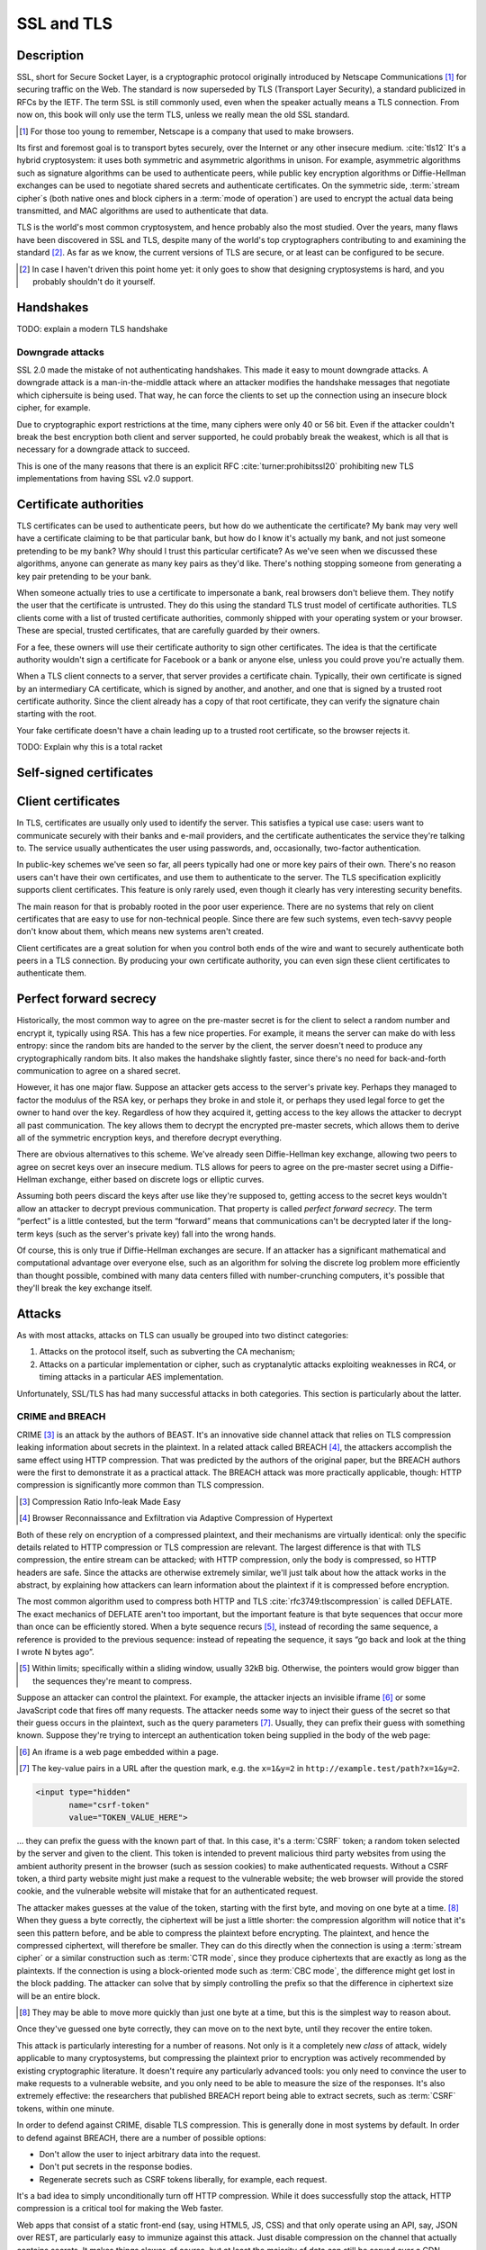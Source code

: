 SSL and TLS
-----------

.. _description-9:

Description
~~~~~~~~~~~

SSL, short for Secure Socket Layer, is a cryptographic protocol
originally introduced by Netscape Communications [#]_ for securing
traffic on the Web. The standard is now superseded by TLS (Transport
Layer Security), a standard publicized in RFCs by the IETF. The term SSL
is still commonly used, even when the speaker actually means a TLS
connection. From now on, this book will only use the term TLS, unless we
really mean the old SSL standard.

.. [#]
   For those too young to remember, Netscape is a company that used to
   make browsers.

Its first and foremost goal is to transport bytes securely, over the
Internet or any other insecure medium. :cite:`tls12` It's a
hybrid cryptosystem: it uses both symmetric and asymmetric algorithms in
unison. For example, asymmetric algorithms such as signature algorithms
can be used to authenticate peers, while public key encryption
algorithms or Diffie-Hellman exchanges can be used to negotiate shared
secrets and authenticate certificates. On the symmetric side,
:term:`stream cipher`\s (both native ones and block ciphers in a :term:`mode of operation`) are
used to encrypt the actual data being transmitted, and MAC algorithms
are used to authenticate that data.

TLS is the world's most common cryptosystem, and hence probably also the
most studied. Over the years, many flaws have been discovered in SSL and
TLS, despite many of the world's top cryptographers contributing to and
examining the standard [#]_. As far as we know, the current versions of
TLS are secure, or at least can be configured to be secure.

.. [#]
   In case I haven't driven this point home yet: it only goes to show
   that designing cryptosystems is hard, and you probably shouldn't do
   it yourself.

Handshakes
~~~~~~~~~~

TODO: explain a modern TLS handshake

Downgrade attacks
^^^^^^^^^^^^^^^^^

SSL 2.0 made the mistake of not authenticating handshakes. This made it
easy to mount downgrade attacks. A downgrade attack is a
man-in-the-middle attack where an attacker modifies the handshake
messages that negotiate which ciphersuite is being used. That way, he
can force the clients to set up the connection using an insecure block
cipher, for example.

Due to cryptographic export restrictions at the time, many ciphers were
only 40 or 56 bit. Even if the attacker couldn't break the best
encryption both client and server supported, he could probably break the
weakest, which is all that is necessary for a downgrade attack to
succeed.

This is one of the many reasons that there is an explicit
RFC :cite:`turner:prohibitssl20` prohibiting new TLS
implementations from having SSL v2.0 support.

Certificate authorities
~~~~~~~~~~~~~~~~~~~~~~~

TLS certificates can be used to authenticate peers, but how do we
authenticate the certificate? My bank may very well have a certificate
claiming to be that particular bank, but how do I know it's actually my
bank, and not just someone pretending to be my bank? Why should I trust
this particular certificate? As we've seen when we discussed these
algorithms, anyone can generate as many key pairs as they'd like.
There's nothing stopping someone from generating a key pair pretending
to be your bank.

When someone actually tries to use a certificate to impersonate a bank,
real browsers don't believe them. They notify the user that the
certificate is untrusted. They do this using the standard TLS trust
model of certificate authorities. TLS clients come with a list of
trusted certificate authorities, commonly shipped with your operating
system or your browser. These are special, trusted certificates, that
are carefully guarded by their owners.

For a fee, these owners will use their certificate authority to sign
other certificates. The idea is that the certificate authority wouldn't
sign a certificate for Facebook or a bank or anyone else, unless you
could prove you're actually them.

When a TLS client connects to a server, that server provides a
certificate chain. Typically, their own certificate is signed by an
intermediary CA certificate, which is signed by another, and another,
and one that is signed by a trusted root certificate authority. Since
the client already has a copy of that root certificate, they can verify
the signature chain starting with the root.

Your fake certificate doesn't have a chain leading up to a trusted root
certificate, so the browser rejects it.

TODO: Explain why this is a total racket

Self-signed certificates
~~~~~~~~~~~~~~~~~~~~~~~~

Client certificates
~~~~~~~~~~~~~~~~~~~

In TLS, certificates are usually only used to identify the server. This
satisfies a typical use case: users want to communicate securely with
their banks and e-mail providers, and the certificate authenticates the
service they're talking to. The service usually authenticates the user
using passwords, and, occasionally, two-factor authentication.

In public-key schemes we've seen so far, all peers typically had one or
more key pairs of their own. There's no reason users can't have their
own certificates, and use them to authenticate to the server. The TLS
specification explicitly supports client certificates. This feature is
only rarely used, even though it clearly has very interesting security
benefits.

The main reason for that is probably rooted in the poor user experience.
There are no systems that rely on client certificates that are easy to
use for non-technical people. Since there are few such systems, even
tech-savvy people don't know about them, which means new systems aren't
created.

Client certificates are a great solution for when you control both ends
of the wire and want to securely authenticate both peers in a TLS
connection. By producing your own certificate authority, you can even
sign these client certificates to authenticate them.

Perfect forward secrecy
~~~~~~~~~~~~~~~~~~~~~~~

Historically, the most common way to agree on the pre-master secret is
for the client to select a random number and encrypt it, typically using
RSA. This has a few nice properties. For example, it means the server
can make do with less entropy: since the random bits are handed to the
server by the client, the server doesn't need to produce any
cryptographically random bits. It also makes the handshake slightly
faster, since there's no need for back-and-forth communication to agree
on a shared secret.

However, it has one major flaw. Suppose an attacker gets access to the
server's private key. Perhaps they managed to factor the modulus of the
RSA key, or perhaps they broke in and stole it, or perhaps they used
legal force to get the owner to hand over the key. Regardless of how
they acquired it, getting access to the key allows the attacker to
decrypt all past communication. The key allows them to decrypt the
encrypted pre-master secrets, which allows them to derive all of the
symmetric encryption keys, and therefore decrypt everything.

There are obvious alternatives to this scheme. We've already seen
Diffie-Hellman key exchange, allowing two peers to agree on secret keys
over an insecure medium. TLS allows for peers to agree on the pre-master
secret using a Diffie-Hellman exchange, either based on discrete logs or
elliptic curves.

Assuming both peers discard the keys after use like they're supposed to,
getting access to the secret keys wouldn't allow an attacker to decrypt
previous communication. That property is called *perfect forward
secrecy*. The term “perfect” is a little contested, but the term
“forward” means that communications can't be decrypted later if the
long-term keys (such as the server's private key) fall into the wrong
hands.

Of course, this is only true if Diffie-Hellman exchanges are secure. If
an attacker has a significant mathematical and computational advantage
over everyone else, such as an algorithm for solving the discrete log
problem more efficiently than thought possible, combined with many data
centers filled with number-crunching computers, it's possible that
they'll break the key exchange itself.

.. _attacks-1:

Attacks
~~~~~~~

As with most attacks, attacks on TLS can usually be grouped into two
distinct categories:

#. Attacks on the protocol itself, such as subverting the CA mechanism;
#. Attacks on a particular implementation or cipher, such as
   cryptanalytic attacks exploiting weaknesses in RC4, or timing attacks
   in a particular AES implementation.

Unfortunately, SSL/TLS has had many successful attacks in both
categories. This section is particularly about the latter.

CRIME and BREACH
^^^^^^^^^^^^^^^^

CRIME [#CRIME]_ is an attack by the authors of BEAST. It's an innovative
side channel attack that relies on TLS compression leaking information
about secrets in the plaintext. In a related attack called BREACH [#BREACH]_,
the attackers accomplish the same effect using HTTP compression. That
was predicted by the authors of the original paper, but the BREACH
authors were the first to demonstrate it as a practical attack. The
BREACH attack was more practically applicable, though: HTTP compression
is significantly more common than TLS compression.

.. [#CRIME]
   Compression Ratio Info-leak Made Easy

.. [#BREACH]
   Browser Reconnaissance and Exfiltration via Adaptive Compression of
   Hypertext

Both of these rely on encryption of a compressed plaintext, and their
mechanisms are virtually identical: only the specific details related to
HTTP compression or TLS compression are relevant. The largest difference
is that with TLS compression, the entire stream can be attacked; with
HTTP compression, only the body is compressed, so HTTP headers are safe.
Since the attacks are otherwise extremely similar, we'll just talk about
how the attack works in the abstract, by explaining how attackers can
learn information about the plaintext if it is compressed before
encryption.

The most common algorithm used to compress both HTTP and
TLS :cite:`rfc3749:tlscompression` is called DEFLATE. The
exact mechanics of DEFLATE aren't too important, but the important
feature is that byte sequences that occur more than once can be
efficiently stored. When a byte sequence recurs [#]_, instead of
recording the same sequence, a reference is provided to the previous
sequence: instead of repeating the sequence, it says “go back and look
at the thing I wrote N bytes ago”.

.. [#]
   Within limits; specifically within a sliding window, usually 32kB
   big. Otherwise, the pointers would grow bigger than the sequences
   they're meant to compress.

Suppose an attacker can control the plaintext. For example, the attacker
injects an invisible iframe [#iframe]_ or some JavaScript code that fires off
many requests. The attacker needs some way to inject their guess of the
secret so that their guess occurs in the plaintext, such as the query
parameters [#query-params]_. Usually, they can prefix their guess with something
known. Suppose they're trying to intercept an authentication token being
supplied in the body of the web page:

.. [#iframe]
   An iframe is a web page embedded within a page.

.. [#query-params]
   The key-value pairs in a URL after the question mark, e.g. the
   ``x=1&y=2`` in ``http://example.test/path?x=1&y=2``.

.. code:: html

   <input type="hidden"
          name="csrf-token"
          value="TOKEN_VALUE_HERE">

… they can prefix the guess with the known part of that. In this case,
it's a :term:`CSRF` token; a random token selected by the server and given to
the client. This token is intended to prevent malicious third party
websites from using the ambient authority present in the browser (such
as session cookies) to make authenticated requests. Without a CSRF
token, a third party website might just make a request to the vulnerable
website; the web browser will provide the stored cookie, and the
vulnerable website will mistake that for an authenticated request.

The attacker makes guesses at the value of the token, starting with the
first byte, and moving on one byte at a time. [#]_ When they guess a
byte correctly, the ciphertext will be just a little shorter: the
compression algorithm will notice that it's seen this pattern before,
and be able to compress the plaintext before encrypting. The plaintext,
and hence the compressed ciphertext, will therefore be smaller. They can
do this directly when the connection is using a :term:`stream cipher` or a
similar construction such as :term:`CTR mode`, since they produce ciphertexts
that are exactly as long as the plaintexts. If the connection is using a
block-oriented mode such as :term:`CBC mode`, the difference might get lost in
the block padding. The attacker can solve that by simply controlling the
prefix so that the difference in ciphertext size will be an entire
block.

.. [#]
   They may be able to move more quickly than just one byte at a time,
   but this is the simplest way to reason about.

Once they've guessed one byte correctly, they can move on to the next
byte, until they recover the entire token.

This attack is particularly interesting for a number of reasons. Not
only is it a completely new *class* of attack, widely applicable to many
cryptosystems, but compressing the plaintext prior to encryption was
actively recommended by existing cryptographic literature. It doesn't
require any particularly advanced tools: you only need to convince the
user to make requests to a vulnerable website, and you only need to be
able to measure the size of the responses. It's also extremely
effective: the researchers that published BREACH report being able to
extract secrets, such as :term:`CSRF` tokens, within one minute.

In order to defend against CRIME, disable TLS compression. This is
generally done in most systems by default. In order to defend against
BREACH, there are a number of possible options:

-  Don't allow the user to inject arbitrary data into the request.
-  Don't put secrets in the response bodies.
-  Regenerate secrets such as CSRF tokens liberally, for example, each
   request.

It's a bad idea to simply unconditionally turn off HTTP compression.
While it does successfully stop the attack, HTTP compression is a
critical tool for making the Web faster.

Web apps that consist of a static front-end (say, using HTML5, JS, CSS)
and that only operate using an API, say, JSON over REST, are
particularly easy to immunize against this attack. Just disable
compression on the channel that actually contains secrets. It makes
things slower, of course, but at least the majority of data can still be
served over a CDN.

HSTS
~~~~

HSTS is a way for web servers to communicate that what they're saying
should only ever be transferred over a secure transport. In practice,
the only secure transport that is ever used for HTTP is TLS.

Using HSTS is quite simple; the web server just adds an extra
``Strict-Transport-Security`` header to the response. The header value
contains a maximum age (``max-age``), which determines how long into the
future the browser can trust that this website will be HSTS-enabled.
This is typically a large value, such as a year. Browsers successfully
remembering that a particular host is HSTS-enabled is very important to
the effectiveness of the scheme, as we'll see in a bit. Optionally, the
HSTS header can include the ``includeSubDomains`` directive, which
details the scope of the HSTS policy. :cite:`hsts`

There are several things that a conforming web browser will do when
communicating with an HSTS-enabled website:

-  Whenever there is any attempt to make any connection to this website,
   it will always be done over HTTPS. The browser does this completely
   by itself, *before* making the request to the website.
-  If there is an issue setting up a TLS connection, the website will
   not be accessible, instead of simply displaying a warning.

Essentially, HSTS is a way for websites to communicate that they only
support secure transports. This helps protect the users against all
sorts of attacks including both passive eavesdroppers (that were hoping
to see some credentials accidentally sent in plaintext), and active
man-in-the-middle attacks such as SSL stripping.

HSTS also defends against mistakes on the part of the web server. For
example, a web server might accidentally pull in some executable code,
such as some JavaScript, over an insecure connection. An active attacker
that can intercept and modify that JavaScript would then have complete
control over the (supposedly secure) web site.

As with many TLS improvements, HSTS is not a panacea: it is just one
tool in a very big toolbox of stuff that we have to try and make TLS
more secure. HSTS only helps to ensure that TLS is actually used; it
does absolutely nothing to prevent attacks against TLS itself.

HSTS can suffer from a chicken-or-egg problem. If a browser has never
visited a particular HSTS-enabled website before, it's possible that the
browser doesn't know that the website is HSTS-enabled yet. Therefore,
the browser may still attempt a regular HTTP connection, vulnerable to
an SSL stripping attack. Some browsers have attempted to mitigate this
issue by having browsers come pre-loaded with a list of HSTS websites.

Certificate pinning
~~~~~~~~~~~~~~~~~~~

Certificate pinning is an idea that's very similar to HSTS, taken a
little further: instead of just remembering that a particular server
promises to support HTTPS, we'll remember information about their
certificates (in practice, we'll remember a hash of the public key).
When we connect to a server that we have some stored information about,
we'll verify their certificates, making it much harder for an impostor
to pretend to be the website we're connecting to using a different
certificate.

Browsers originally implemented certificate pinning by coming shipped
with a list of certificates from large, high-profile websites. For
example, Google included whitelisted certificates for all of their
services in their Chrome browser.

Secure configurations
~~~~~~~~~~~~~~~~~~~~~

In this section, we are only talking about configuration options such as
which ciphers to use, TLS/SSL versions, etc. We're specifically *not*
talking about TLS configurations in the sense of trust models, key
management, etc.

There are several issues with configuring TLS securely:

#. Often, the defaults are unsafe, and people are unaware that they
   should be changed.
#. The things that constitute a secure TLS configuration can change
   rapidly, because cryptanalysis and practical attacks are continuously
   improving.
#. Old clients that still need to be supported sometimes mean that you
   have to hang on to broken configuration options.

A practical example of some of these points coming together is the BEAST
attack. That attack exploited weaknesses in CBC ciphersuites in TLSv1.0,
which were parts of the default ciphersuite specifications everywhere.
Many people recommended defending against it by switching to RC4. RC4
was already considered cryptographically weak, later cryptanalysis
showed that RC4 was even more broken than previously suspected. The
attack had been known for years before being practically exploited; it
was already fixed in TLSv1.1 in 2006, years before the BEAST paper being
published. However, TLSv1.1 had not seen wide adoption.

Good advice necessarily changes over time, and it's impossible to do so
in a persistent medium such as a book. Instead, you should look at
continuously updated third party sources such as `Qualys SSL Labs
<https://www.ssllabs.com/>`_. They provide tests for both SSL clients
and servers, and extensive advice on how to improve configurations.

That said, there are certainly some general things we want from a TLS
configuration.

TODO: say stuff we generally want from TLS configurations

TODO: http://tools.ietf.org/html/draft-agl-tls-chacha20poly1305-01
